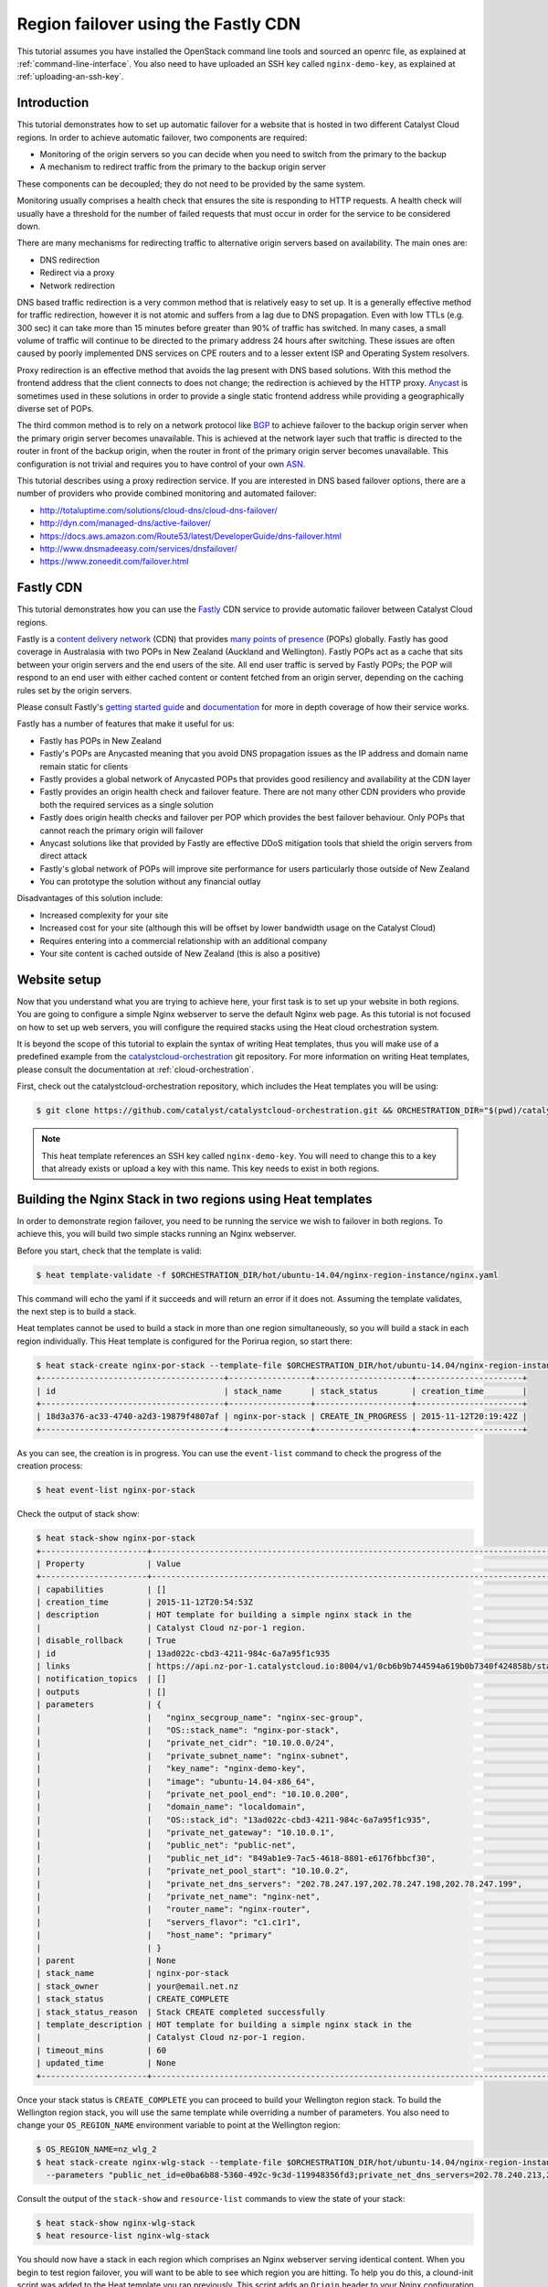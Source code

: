 ####################################
Region failover using the Fastly CDN
####################################

This tutorial assumes you have installed the OpenStack command line tools and
sourced an openrc file, as explained at :ref:`command-line-interface`. You also
need to have uploaded an SSH key called ``nginx-demo-key``, as explained
at :ref:`uploading-an-ssh-key`.


Introduction
============

This tutorial demonstrates how to set up automatic failover for a website that
is hosted in two different Catalyst Cloud regions. In order to achieve
automatic failover, two components are required:

- Monitoring of the origin servers so you can decide when you need to switch
  from the primary to the backup
- A mechanism to redirect traffic from the primary to the backup origin server

These components can be decoupled; they do not need to be provided by the same
system.

Monitoring usually comprises a health check that ensures the site is responding
to HTTP requests. A health check will usually have a threshold for the number
of failed requests that must occur in order for the service to be considered
down.

There are many mechanisms for redirecting traffic to alternative origin servers
based on availability. The main ones are:

- DNS redirection
- Redirect via a proxy
- Network redirection

DNS based traffic redirection is a very common method that is relatively easy
to set up. It is a generally effective method for traffic redirection, however
it is not atomic and suffers from a lag due to DNS propagation. Even with low
TTLs (e.g. 300 sec) it can take more than 15 minutes before greater than 90% of
traffic has switched. In many cases, a small volume of traffic will continue to
be directed to the primary address 24 hours after switching. These issues are
often caused by poorly implemented DNS services on CPE routers and to a lesser
extent ISP and Operating System resolvers.

Proxy redirection is an effective method that avoids the lag present with DNS
based solutions. With this method the frontend address that the client connects
to does not change; the redirection is achieved by the HTTP proxy. `Anycast`_
is sometimes used in these solutions in order to provide a single static
frontend address while providing a geographically diverse set of POPs.

.. _Anycast: https://en.wikipedia.org/wiki/Anycast

The third common method is to rely on a network protocol like `BGP`_ to
achieve failover to the backup origin server when the primary origin server
becomes unavailable. This is achieved at the network layer such that traffic is
directed to the router in front of the backup origin, when the router in front
of the primary origin server becomes unavailable. This configuration is not
trivial and requires you to have control of your own `ASN`_.

.. _BGP: https://en.wikipedia.org/wiki/Border_Gateway_Protocol

.. _ASN: https://en.wikipedia.org/wiki/Autonomous_system_%28Internet%29

This tutorial describes using a proxy redirection service. If you are
interested in DNS based failover options, there are a number of providers who
provide combined monitoring and automated failover:

- http://totaluptime.com/solutions/cloud-dns/cloud-dns-failover/
- http://dyn.com/managed-dns/active-failover/
- https://docs.aws.amazon.com/Route53/latest/DeveloperGuide/dns-failover.html
- http://www.dnsmadeeasy.com/services/dnsfailover/
- https://www.zoneedit.com/failover.html

Fastly CDN
==========

This tutorial demonstrates how you can use the `Fastly`_ CDN service to provide
automatic failover between Catalyst Cloud regions.

.. _Fastly: https://www.fastly.com/

Fastly is a `content delivery network`_ (CDN) that provides `many points of
presence`_ (POPs) globally. Fastly has good coverage in Australasia with two
POPs in New Zealand (Auckland and Wellington). Fastly POPs act as a cache that
sits between your origin servers and the end users of the site. All end user
traffic is served by Fastly POPs; the POP will respond to an end user with
either cached content or content fetched from an origin server, depending on
the caching rules set by the origin servers.

.. _content delivery network: https://en.wikipedia.org/wiki/Content_delivery_network

.. _many points of presence: https://www.fastly.com/network

Please consult Fastly's `getting started guide`_ and `documentation`_ for more
in depth coverage of how their service works.

.. _getting started guide: https://docs.fastly.com/guides/basic-setup/getting-started-with-fastly

.. _documentation: https://docs.fastly.com/guides/about-fastly-services/how-fastlys-cdn-service-works

Fastly has a number of features that make it useful for us:

- Fastly has POPs in New Zealand
- Fastly's POPs are Anycasted meaning that you avoid DNS propagation issues as
  the IP address and domain name remain static for clients
- Fastly provides a global network of Anycasted POPs that provides good
  resiliency and availability at the CDN layer
- Fastly provides an origin health check and failover feature. There are not
  many other CDN providers who provide both the required services as a single
  solution
- Fastly does origin health checks and failover per POP which provides the best
  failover behaviour. Only POPs that cannot reach the primary origin will
  failover
- Anycast solutions like that provided by Fastly are effective DDoS
  mitigation tools that shield the origin servers from direct attack
- Fastly's global network of POPs will improve site performance for users
  particularly those outside of New Zealand
- You can prototype the solution without any financial outlay

Disadvantages of this solution include:

- Increased complexity for your site
- Increased cost for your site (although this will be offset by lower bandwidth
  usage on the Catalyst Cloud)
- Requires entering into a commercial relationship with an additional company
- Your site content is cached outside of New Zealand (this is also a positive)

Website setup
=============

Now that you understand what you are trying to achieve here, your first task is
to set up your website in both regions. You are going to configure a simple
Nginx webserver to serve the default Nginx web page. As this tutorial is not
focused on how to set up web servers, you will configure the required stacks
using the Heat cloud orchestration system.

It is beyond the scope of this tutorial to explain the syntax of writing Heat
templates, thus you will make use of a predefined example from the
`catalystcloud-orchestration`_ git repository. For more information on writing
Heat templates, please consult the documentation at :ref:`cloud-orchestration`.

First, check out the catalystcloud-orchestration repository, which includes the
Heat templates you will be using:

.. _catalystcloud-orchestration: https://github.com/catalyst/catalystcloud-orchestration

.. code-block:: bash

 $ git clone https://github.com/catalyst/catalystcloud-orchestration.git && ORCHESTRATION_DIR="$(pwd)/catalystcloud-orchestration" && echo $ORCHESTRATION_DIR

.. note::

 This heat template references an SSH key called ``nginx-demo-key``. You will need to change this to a key that already exists or upload a key with this name. This key needs to exist in both regions.

Building the Nginx Stack in two regions using Heat templates
============================================================

In order to demonstrate region failover, you need to be running the service we
wish to failover in both regions. To achieve this, you will build two simple
stacks running an Nginx webserver.

Before you start, check that the template is valid:

.. code-block:: bash

 $ heat template-validate -f $ORCHESTRATION_DIR/hot/ubuntu-14.04/nginx-region-instance/nginx.yaml

This command will echo the yaml if it succeeds and will return an error if it
does not. Assuming the template validates, the next step is to build a stack.

Heat templates cannot be used to build a stack in more than one region
simultaneously, so you will build a stack in each region individually. This
Heat template is configured for the Porirua region, so start there:

.. code-block:: bash

 $ heat stack-create nginx-por-stack --template-file $ORCHESTRATION_DIR/hot/ubuntu-14.04/nginx-region-instance/nginx.yaml
 +--------------------------------------+-----------------+--------------------+----------------------+
 | id                                   | stack_name      | stack_status       | creation_time        |
 +--------------------------------------+-----------------+--------------------+----------------------+
 | 18d3a376-ac33-4740-a2d3-19879f4807af | nginx-por-stack | CREATE_IN_PROGRESS | 2015-11-12T20:19:42Z |
 +--------------------------------------+-----------------+--------------------+----------------------+

As you can see, the creation is in progress. You can use the ``event-list``
command to check the progress of the creation process:

.. code-block:: bash

 $ heat event-list nginx-por-stack

Check the output of stack show:

.. code-block:: bash

 $ heat stack-show nginx-por-stack
 +----------------------+--------------------------------------------------------------------------------------------------------------------------------------------+
 | Property             | Value                                                                                                                                      |
 +----------------------+--------------------------------------------------------------------------------------------------------------------------------------------+
 | capabilities         | []                                                                                                                                         |
 | creation_time        | 2015-11-12T20:54:53Z                                                                                                                       |
 | description          | HOT template for building a simple nginx stack in the                                                                                      |
 |                      | Catalyst Cloud nz-por-1 region.                                                                                                            |
 | disable_rollback     | True                                                                                                                                       |
 | id                   | 13ad022c-cbd3-4211-984c-6a7a95f1c935                                                                                                       |
 | links                | https://api.nz-por-1.catalystcloud.io:8004/v1/0cb6b9b744594a619b0b7340f424858b/stacks/nginx-por-stack/13ad022c-cbd3-4211-984c-6a7a95f1c935 |
 | notification_topics  | []                                                                                                                                         |
 | outputs              | []                                                                                                                                         |
 | parameters           | {                                                                                                                                          |
 |                      |   "nginx_secgroup_name": "nginx-sec-group",                                                                                                |
 |                      |   "OS::stack_name": "nginx-por-stack",                                                                                                     |
 |                      |   "private_net_cidr": "10.10.0.0/24",                                                                                                      |
 |                      |   "private_subnet_name": "nginx-subnet",                                                                                                   |
 |                      |   "key_name": "nginx-demo-key",                                                                                                            |
 |                      |   "image": "ubuntu-14.04-x86_64",                                                                                                          |
 |                      |   "private_net_pool_end": "10.10.0.200",                                                                                                   |
 |                      |   "domain_name": "localdomain",                                                                                                            |
 |                      |   "OS::stack_id": "13ad022c-cbd3-4211-984c-6a7a95f1c935",                                                                                  |
 |                      |   "private_net_gateway": "10.10.0.1",                                                                                                      |
 |                      |   "public_net": "public-net",                                                                                                              |
 |                      |   "public_net_id": "849ab1e9-7ac5-4618-8801-e6176fbbcf30",                                                                                 |
 |                      |   "private_net_pool_start": "10.10.0.2",                                                                                                   |
 |                      |   "private_net_dns_servers": "202.78.247.197,202.78.247.198,202.78.247.199",                                                               |
 |                      |   "private_net_name": "nginx-net",                                                                                                         |
 |                      |   "router_name": "nginx-router",                                                                                                           |
 |                      |   "servers_flavor": "c1.c1r1",                                                                                                             |
 |                      |   "host_name": "primary"                                                                                                                   |
 |                      | }                                                                                                                                          |
 | parent               | None                                                                                                                                       |
 | stack_name           | nginx-por-stack                                                                                                                            |
 | stack_owner          | your@email.net.nz                                                                                                                          |
 | stack_status         | CREATE_COMPLETE                                                                                                                            |
 | stack_status_reason  | Stack CREATE completed successfully                                                                                                        |
 | template_description | HOT template for building a simple nginx stack in the                                                                                      |
 |                      | Catalyst Cloud nz-por-1 region.                                                                                                            |
 | timeout_mins         | 60                                                                                                                                         |
 | updated_time         | None                                                                                                                                       |
 +----------------------+--------------------------------------------------------------------------------------------------------------------------------------------+

Once your stack status is ``CREATE_COMPLETE`` you can proceed to build your
Wellington region stack. To build the Wellington region stack, you will
use the same template while overriding a number of parameters. You also need to
change your ``OS_REGION_NAME`` environment variable to point at the Wellington
region:

.. code-block:: bash

 $ OS_REGION_NAME=nz_wlg_2
 $ heat stack-create nginx-wlg-stack --template-file $ORCHESTRATION_DIR/hot/ubuntu-14.04/nginx-region-instance/nginx.yaml \
   --parameters "public_net_id=e0ba6b88-5360-492c-9c3d-119948356fd3;private_net_dns_servers=202.78.240.213,202.78.240.214,202.78.240.215;host_name=backup"

Consult the output of the ``stack-show`` and ``resource-list`` commands to
view the state of your stack:

.. code-block:: bash

 $ heat stack-show nginx-wlg-stack
 $ heat resource-list nginx-wlg-stack

You should now have a stack in each region which comprises an Nginx webserver
serving identical content. When you begin to test region failover, you will
want to be able to see which region you are hitting. To help you do this, a
clound-init script was added to the Heat template you ran previously. This
script adds an ``Origin`` header to your Nginx configuration which you can use
to see which region you are accessing.

In addition to adding an Origin header, you are also adding a ``Cache-Control``
header that tells the Varnish service on Fastly's POPs to not cache your
content. This will let you observe the failover behaviour without needing to be
aware of caching or waiting for the cached version of pages to expire.

Test this now:

.. code-block:: bash

 $ PRIMARY_IP=$( OS_REGION_NAME=nz-por-1 nova show --minimal primary | grep network | awk '{print $(NF-1)}' )
 $ curl -I -s $PRIMARY_IP
 HTTP/1.1 200 OK
 Server: nginx/1.4.6 (Ubuntu)
 Date: Mon, 30 Nov 2015 02:57:12 GMT
 Content-Type: text/html
 Content-Length: 612
 Last-Modified: Tue, 04 Mar 2014 11:46:45 GMT
 Connection: keep-alive
 ETag: "5315bd25-264"
 Origin: primary
 Cache-Control: max-age=0, no-store
 Accept-Ranges: bytes

 $ BACKUP_IP=$( OS_REGION_NAME=nz_wlg_2 nova show --minimal backup | grep network | awk '{print $(NF-1)}' )
 $ curl -I -s $BACKUP_IP
 HTTP/1.1 200 OK
 Server: nginx/1.4.6 (Ubuntu)
 Date: Mon, 30 Nov 2015 02:57:55 GMT
 Content-Type: text/html
 Content-Length: 612
 Last-Modified: Tue, 04 Mar 2014 11:46:45 GMT
 Connection: keep-alive
 ETag: "5315bd25-264"
 Origin: backup
 Cache-Control: max-age=0, no-store
 Accept-Ranges: bytes

Now you are ready to configure Fastly to begin proxying for your site.

Fastly signup
=============

You need to `signup`_ to Fastly in order to configure your service. You can use
the free developer trial to evaluate the service: you get $50 of traffic for
free. After this you will be billed according to the `pricing`_ plan you
select.

.. _signup: https://www.fastly.com/signup

.. _pricing: https://docs.fastly.com/guides/account-types-and-billing/accounts-and-pricing-plans

Fastly basic configuration
==========================

.. note::

 We will not be doing any DNS or HTTPS setup for the purposes of this demonstration.

Please follow the Fastly documentation to `signup and create your first
service`_. You can skip the final step of creating a CNAME for your domain if
you do not wish to configure DNS.

.. _signup and create your first service: https://docs.fastly.com/guides/basic-setup/sign-up-and-create-your-first-service

Once you have signed up and logged in to the Fastly app using the verification
link emailed to you, you will be presented with a Quick Start wizard.

Name your service something like *Region Failover Test*.

Add the IP address of your primary server: this should be available in the
environment variable ``$PRIMARY_IP``.

You will need to select a domain name for the service. You can use the domain
``www.failover.net.nz`` which does not exist at the time of writing. Fastly
does not check if this domain is valid or if it belongs to you.

.. image:: ../_static/rf-quickstart.png
   :align: center

Click *Configure* and your site will be set up.

After 30 seconds or so, you should be able to hit your site via the URL
provided:

http://www.failover.net.nz.global.prod.fastly.net

You should be presented with the default **Welcome to nginx!** being served up
from your primary instance.

To verify this from the command line:

.. code-block:: bash

 $ curl -I -s -H 'Host: www.failover.net.nz' http://global.prod.fastly.net
 HTTP/1.1 200 OK
 Server: nginx/1.4.6 (Ubuntu)
 Content-Type: text/html
 Last-Modified: Tue, 04 Mar 2014 11:46:45 GMT
 ETag: "5315bd25-264"
 Origin: primary
 Content-Length: 612
 Accept-Ranges: bytes
 Date: Mon, 30 Nov 2015 02:52:27 GMT
 Via: 1.1 varnish
 Age: 0
 Connection: keep-alive
 X-Served-By: cache-akl6420-AKL
 X-Cache: MISS
 X-Cache-Hits: 0
 X-Timer: S1448851947.210128,VS0,VE32

.. note::

 When hitting Fastly, you always need to specify a valid host header (``-H`` flag in curl). Fastly needs this header so it knows which origin site to proxy for.

Notice the additional headers that have been added by Fastly. You can see that
Fastly uses the `varnish`_ cache from the ``Via: 1.1 varnish`` header.
``X-Served-By`` indicates which Fastly node you are hitting. You can also see
that Fastly is not caching any of your content from the ``X-Cache: MISS`` header.
This is expected due to the Cache-Control headers you have set in Nginx.

.. _varnish: https://www.varnish-cache.org/

Fastly backup backend configuration
===================================

The next step is to configure your backup site. Click on the **configure** tab
on the toolbar.

.. image:: ../_static/rf-configure.png
   :align: center

Now click the Blue **Configure** button.

.. image:: ../_static/rf-service.png
   :align: center

Now you need to clone your current configuration by clicking on the **+ Clone**
button. This will let you edit a cloned configuration which you can deploy once
you are happy that it is sane and validates. Please see the Fastly `working
with services`_ documentation for more information about service versions and
their activation.

.. _working with services: https://docs.fastly.com/guides/basic-setup/working-with-services#service-versions-and-their-activation

.. image:: ../_static/rf-clone.png
   :align: center

To set up your backup origin server as a Fastly backend, click the **Hosts**
tab and click on the green **+ New** button.

.. image:: ../_static/rf-new-backend.png
   :align: center

Add a new backend called **backup** with the public IP address of your backup
instance which should be available in the ``$BACKUP_IP`` environment variable.
Set **Auto Load Balance** to **No**.

.. image:: ../_static/rf-new-backend-create.png
   :align: center

Now edit the original backend, rename it **primary** and ensure that
**Auto Load Balance** is set to **No**.

.. image:: ../_static/rf-edit-backend-update.png
   :align: center

Fastly health check configuration
=================================

The next step is to configure a health check for your site. You will only be
doing this for the primary instance. Click on the green **+ New** button to
create a new **Health Check**. Name your check something like **Primary origin
check** and provide an appropriate **Host Header** , use
``www.failover.net.nz`` or the domain name you chose when you did the initial
setup. Change the **Check Frequency** to **Normal** and click **Create**.

.. image:: ../_static/rf-health-check-create.png
   :align: center

Now you need to assign this Health Check to your primary backend. Navigate to
the **Backends** section under the **Hosts** menu item and edit the primary
backend by selecting **edit** from the gear menu. Select the health check that
you just created in the **Health Check** dropdown for this backend:

.. image:: ../_static/rf-health-check-update.png
   :align: center

See the Fastly `health checks tutorial`_ for additional information.

.. _health checks tutorial: https://docs.fastly.com/guides/basic-configuration/health-checks-tutorial

Fastly failover configuration
=============================

Now you are going to follow the Fastly `documentation for configuring a
failover origin server`_.

.. _documentation for configuring a failover origin server: https://docs.fastly.com/guides/performance-tuning/load-balancing-and-failover#configuring-a-failover-origin-server

This comprises three steps:

1. Turn off automatic load balancing on both the primary origin server and the
   server that will become your failover
2. Create headers that configure both the primary and failover origin servers
3. Create a header condition that specifies exactly when to use the failover
   server

You have already ensured that automatic load balancing is turned off. You can
check this if you are not sure.

The next step is to create two new request headers, one each for our primary
and backup servers. Click the **Content** item in the menu on the left. In the
**Headers** section click on the green **+ New** button:

.. image:: ../_static/rf-headers-new.png
   :align: center

Fill out the form with the following settings:

- Set **Name** to **Set primary backend**
- Set **Type / Action** to **Request / Set**
- Set **Destination** to **backend**
- Set **Source** to **F_primary**
- Set **Ignore If Set** to **No**
- Set **Priority** to **10**

Note that the **Source** value should be the name of your primary instance
prefixed with an ``F_``.

.. image:: ../_static/rf-headers-primary-create.png
   :align: center

Now you will repeat the process to create a header for the backup:

- Set **Name** to **Set backup backend**
- Set **Type / Action** to **Request / Set**
- Set **Destination** to **backend**
- Set **Source** to **F_backup**
- Set **Ignore If Set** to **No**
- Set **Priority** to **10**

.. image:: ../_static/rf-headers-backup-create.png
   :align: center

The final step is to configure a header condition that specifies exactly when
to use the failover server. To do this, click on the gear icon next to the
**Set backup backend** Header and select **Request Conditions**:

.. image:: ../_static/rf-headers-request-conditions.png
   :align: center

Fill out this form with the following:

- Set **Name** to **Primary Down**
- Set **Apply If** to **req.restarts > 0 || !req.backend.healthy**
- Set **Priority** to **11**

.. image:: ../_static/rf-headers-condition-create.png
   :align: center

You have now completed your setup. Your final task is to check that the
configuration you have built is valid, and if it is, you need to apply it.

Ensure that your configuration version is shown to be valid by checking the VCL
status in the top right corner. If it is, click **Activate**. If not, you will
need to go back and check you have followed all the instructions correctly to
this point.

.. image:: ../_static/rf-valid-activate.png
   :align: center

Testing Region Failover
=======================

To test region failover, you will log in to your primary server and issue
the following commands:

.. code-block:: bash

 $ ssh ubuntu@$PRIMARY_IP
 ubuntu@primary:~$ sudo service nginx stop
 ubuntu@primary:~$ # wait for successful failover to backup
 ubuntu@primary:~$ sudo service nginx start
 ubuntu@primary:~$ logout

At the same time, you will run cURL in a loop, hitting the Fastly frontend.
Note the addition of the two commented lines in the output: these lines
indicate when the nginx stop and start commands are executed.

.. code-block:: bash

 $ while true; do curl -i -s -H 'Host: www.failover.net.nz' http://global.prod.fastly.net | egrep 'HTTP|Origin' | tr -s '\r\n' ' ' | sed 's/$/\n/'; sleep 20; done
 HTTP/1.1 200 OK Origin: primary
 HTTP/1.1 200 OK Origin: primary # ubuntu@primary:~$ sudo service nginx stop
 HTTP/1.1 503 Connection refused
 HTTP/1.1 503 Connection refused
 HTTP/1.1 503 Connection refused
 HTTP/1.1 503 Connection refused
 HTTP/1.1 200 OK Origin: backup
 HTTP/1.1 200 OK Origin: backup
 HTTP/1.1 200 OK Origin: backup # ubuntu@primary:~$ sudo service nginx start
 HTTP/1.1 200 OK Origin: primary


.. note::

 There is a small amount of downtime when the primary is not available and Fastly has not yet switched as the threshold for switching has not been reached. This window can be made shorter by increasing the Fastly Health Check Frequency. Also note that you have explicitly disabled caching for the purposes of this demonstration. In normal operations, Fastly will continue to serve cached content during this window.

Restrict HTTP access to fastly nodes
====================================

To finish, you are going to restrict HTTP access to fastly nodes. As Fastly is
proxying for your site, there is no need for users to hit the site directly.
Restricting access to Fastly address ranges provides DDoS resiliency for your
site.

.. note::

 You are using the `jq`_ utility to parse the json returned by https://api.fastly.com/public-ip-list. If you do not have jq, it is highly recommended. If you cannot use jq, an alternative command is provided.

.. _jq: https://stedolan.github.io/jq/

.. code-block:: bash

 $ nova secgroup-list-rules nginx-sec-group
 +-------------+-----------+---------+-----------+--------------+
 | IP Protocol | From Port | To Port | IP Range  | Source Group |
 +-------------+-----------+---------+-----------+--------------+
 | tcp         | 22        | 22      | 0.0.0.0/0 |              |
 | tcp         | 80        | 80      | 0.0.0.0/0 |              |
 +-------------+-----------+---------+-----------+--------------+

 $ nova secgroup-delete-rule nginx-sec-group tcp 80 80 0.0.0.0/0
 +-------------+-----------+---------+-----------+--------------+
 | IP Protocol | From Port | To Port | IP Range  | Source Group |
 +-------------+-----------+---------+-----------+--------------+
 | tcp         | 80        | 80      | 0.0.0.0/0 |              |
 +-------------+-----------+---------+-----------+--------------+

 $ for ip in $( curl -s https://api.fastly.com/public-ip-list | jq -r '.addresses[]' ); do nova secgroup-add-rule nginx-sec-group tcp 80 80 $ip; done
 $ #alternative
 $ #for ip in $( curl -s https://api.fastly.com/public-ip-list | python -c 'import json,sys; print("\n".join(json.loads(sys.stdin.read())["addresses"]))' ); do nova secgroup-add-rule nginx-sec-group tcp 80 80 $ip; done
 +-------------+-----------+---------+----------------+--------------+
 | IP Protocol | From Port | To Port | IP Range       | Source Group |
 +-------------+-----------+---------+----------------+--------------+
 | tcp         | 80        | 80      | 23.235.32.0/20 |              |
 +-------------+-----------+---------+----------------+--------------+
 +-------------+-----------+---------+----------------+--------------+
 | IP Protocol | From Port | To Port | IP Range       | Source Group |
 +-------------+-----------+---------+----------------+--------------+
 | tcp         | 80        | 80      | 43.249.72.0/22 |              |
 +-------------+-----------+---------+----------------+--------------+
 ......

 $ nova secgroup-list-rules nginx-sec-group
 +-------------+-----------+---------+------------------+--------------+
 | IP Protocol | From Port | To Port | IP Range         | Source Group |
 +-------------+-----------+---------+------------------+--------------+
 | tcp         | 80        | 80      | 103.245.222.0/23 |              |
 | tcp         | 22        | 22      | 0.0.0.0/0        |              |
 | tcp         | 80        | 80      | 23.235.32.0/20   |              |
 | tcp         | 80        | 80      | 103.244.50.0/24  |              |
 | tcp         | 80        | 80      | 202.21.128.0/24  |              |
 | tcp         | 80        | 80      | 43.249.72.0/22   |              |
 | tcp         | 80        | 80      | 203.57.145.0/24  |              |
 | tcp         | 80        | 80      | 199.27.72.0/21   |              |
 | tcp         | 80        | 80      | 104.156.80.0/20  |              |
 | tcp         | 80        | 80      | 185.31.16.0/22   |              |
 | tcp         | 80        | 80      | 103.245.224.0/24 |              |
 | tcp         | 80        | 80      | 172.111.64.0/18  |              |
 | tcp         | 80        | 80      | 157.52.64.0/18   |              |
 +-------------+-----------+---------+------------------+--------------+

